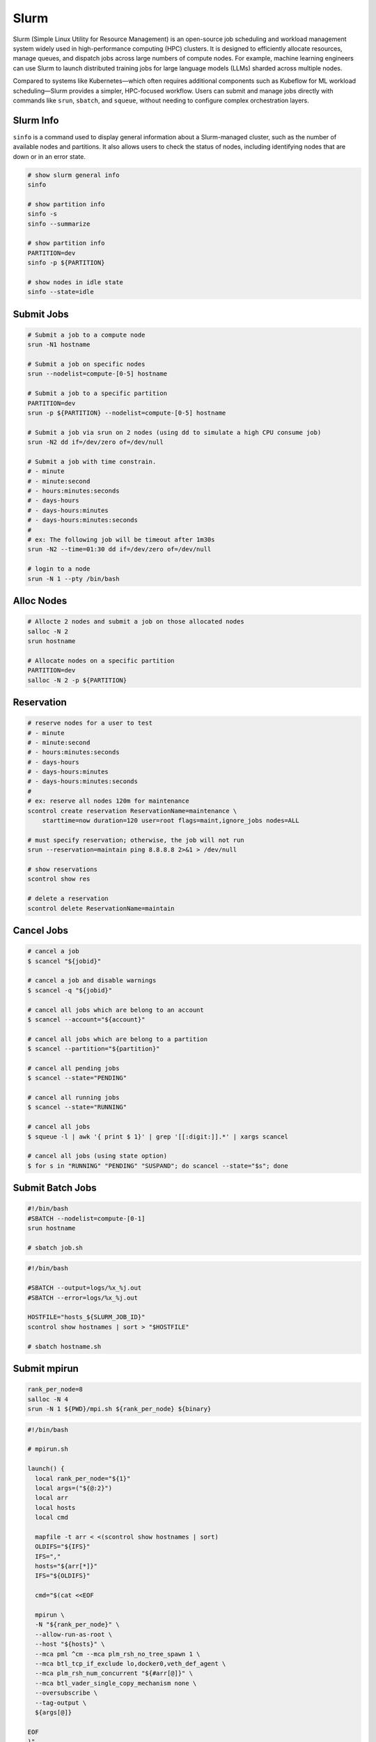 .. meta::
    :description lang=en: Collect useful snippets of Slurm
    :keywords: Python, Python3, Slurm


=====
Slurm
=====

Slurm (Simple Linux Utility for Resource Management) is an open-source job
scheduling and workload management system widely used in high-performance
computing (HPC) clusters. It is designed to efficiently allocate resources,
manage queues, and dispatch jobs across large numbers of compute nodes. For
example, machine learning engineers can use Slurm to launch distributed training
jobs for large language models (LLMs) sharded across multiple nodes.

Compared to systems like Kubernetes—which often requires additional components
such as Kubeflow for ML workload scheduling—Slurm provides a simpler, HPC-focused
workflow. Users can submit and manage jobs directly with commands like
``srun``, ``sbatch``, and ``squeue``, without needing to configure complex
orchestration layers.

Slurm Info
----------

``sinfo`` is a command used to display general information about a Slurm-managed
cluster, such as the number of available nodes and partitions. It also allows
users to check the status of nodes, including identifying nodes that are down or
in an error state.

.. code-block:: bash

    # show slurm general info
    sinfo

    # show partition info
    sinfo -s
    sinfo --summarize

    # show partition info
    PARTITION=dev
    sinfo -p ${PARTITION}

    # show nodes in idle state
    sinfo --state=idle

Submit Jobs
-----------

.. code-block:: bash

    # Submit a job to a compute node
    srun -N1 hostname

    # Submit a job on specific nodes
    srun --nodelist=compute-[0-5] hostname

    # Submit a job to a specific partition
    PARTITION=dev
    srun -p ${PARTITION} --nodelist=compute-[0-5] hostname

    # Submit a job via srun on 2 nodes (using dd to simulate a high CPU consume job)
    srun -N2 dd if=/dev/zero of=/dev/null

    # Submit a job with time constrain.
    # - minute
    # - minute:second
    # - hours:minutes:seconds
    # - days-hours
    # - days-hours:minutes
    # - days-hours:minutes:seconds
    #
    # ex: The following job will be timeout after 1m30s
    srun -N2 --time=01:30 dd if=/dev/zero of=/dev/null

    # login to a node
    srun -N 1 --pty /bin/bash

Alloc Nodes
-----------

.. image:: images/salloc.svg

.. code-block:: bash

    # Allocte 2 nodes and submit a job on those allocated nodes
    salloc -N 2
    srun hostname

    # Allocate nodes on a specific partition
    PARTITION=dev
    salloc -N 2 -p ${PARTITION}

Reservation
-----------

.. code-block:: bash

    # reserve nodes for a user to test
    # - minute
    # - minute:second
    # - hours:minutes:seconds
    # - days-hours
    # - days-hours:minutes
    # - days-hours:minutes:seconds
    #
    # ex: reserve all nodes 120m for maintenance
    scontrol create reservation ReservationName=maintenance \
        starttime=now duration=120 user=root flags=maint,ignore_jobs nodes=ALL

    # must specify reservation; otherwise, the job will not run
    srun --reservation=maintain ping 8.8.8.8 2>&1 > /dev/null

    # show reservations
    scontrol show res

    # delete a reservation
    scontrol delete ReservationName=maintain

Cancel Jobs
-----------

.. code-block:: bash

    # cancel a job
    $ scancel "${jobid}"

    # cancel a job and disable warnings
    $ scancel -q "${jobid}"

    # cancel all jobs which are belong to an account
    $ scancel --account="${account}"

    # cancel all jobs which are belong to a partition
    $ scancel --partition="${partition}"

    # cancel all pending jobs
    $ scancel --state="PENDING"

    # cancel all running jobs
    $ scancel --state="RUNNING"

    # cancel all jobs
    $ squeue -l | awk '{ print $ 1}' | grep '[[:digit:]].*' | xargs scancel

    # cancel all jobs (using state option)
    $ for s in "RUNNING" "PENDING" "SUSPAND"; do scancel --state="$s"; done


Submit Batch Jobs
-----------------

.. code-block:: bash

    #!/bin/bash
    #SBATCH --nodelist=compute-[0-1]
    srun hostname

    # sbatch job.sh

.. code-block:: bash

    #!/bin/bash

    #SBATCH --output=logs/%x_%j.out
    #SBATCH --error=logs/%x_%j.out

    HOSTFILE="hosts_${SLURM_JOB_ID}"
    scontrol show hostnames | sort > "$HOSTFILE"

    # sbatch hostname.sh

Submit mpirun
-------------

.. image:: images/mpirun.svg

.. code-block:: bash

    rank_per_node=8
    salloc -N 4
    srun -N 1 ${PWD}/mpi.sh ${rank_per_node} ${binary}

.. code-block:: bash

    #!/bin/bash

    # mpirun.sh

    launch() {
      local rank_per_node="${1}"
      local args=("${@:2}")
      local arr
      local hosts
      local cmd

      mapfile -t arr < <(scontrol show hostnames | sort)
      OLDIFS="${IFS}"
      IFS=","
      hosts="${arr[*]}"
      IFS="${OLDIFS}"

      cmd="$(cat <<EOF

      mpirun \
      -N "${rank_per_node}" \
      --allow-run-as-root \
      --host "${hosts}" \
      --mca pml ^cm --mca plm_rsh_no_tree_spawn 1 \
      --mca btl_tcp_if_exclude lo,docker0,veth_def_agent \
      --mca plm_rsh_num_concurrent "${#arr[@]}" \
      --mca btl_vader_single_copy_mechanism none \
      --oversubscribe \
      --tag-output \
      ${args[@]}

    EOF
    )"

      # submit a mpirun job to a single node because mpirun will launch jobs on
      # other nodes. Therfore, it is required to spcify -N 1 when using srun.
      srun -N 1 bash -c "${cmd}"
    }

    launch "$@"

Submit Jobs with Enroot
-----------------------

.. code-block:: bash

   # build an enroot sqsh file
   $ enroot import -o "${output_sqsh}" "dockerd://${image}"

   # submit a job with enroot
   srun --container-image "${output_sqsh}" \
     --container-mounts "/fsx:/fsx,/nfs:/nfs" \
     --ntasks-per-node=8 \
     ${cmd}

   # submit a mpirun with enroot
   srun --container-image "${output_sqsh}" \
     --container-mounts "/fsx:/fsx,/nfs:/nfs" \
     --ntasks-per-node=8 \
     --mpi=pmix \
     ${cmd}
